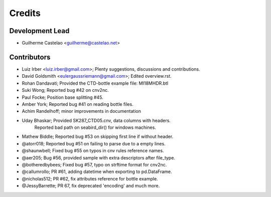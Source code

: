 =======
Credits
=======

Development Lead
----------------

* Guilherme Castelao <guilherme@castelao.net>

Contributors
------------

* Luiz Irber <luiz.irber@gmail.com>; Plenty suggestions, discussions and contributions.
* David Goldsmith <eulergaussriemann@gmail.com>; Edited overview.rst.
* Rohan Dandavati; Provided the CTD-bottle example file: MI18MHDR.btl
* Suki Wong; Reported bug #42 on cnv2nc.
* Paul Focke; Position base splitting #45.
* Amber York; Reported bug #41 on reading bottle files.
* Achim Randelhoff; minor improvements in documentation
* Uday Bhaskar; Provided SK287_CTD05.cnv, data columns with headers.
                Reported bad path on seabird_dir() for windows machines.
* Mathew Biddle; Reported bug #53 on skipping first line if without header.
* @atorr018; Reported bug #51 on failing to parse due to a empty lines.
* @shaunwbell; Fixed bug #55 on typos in cnv rules reference names.
* @aer205; Bug #56, provided sample with extra descriptors after file_type.
* @botheredbybees; Fixed bug #57, typo on strftime format for cnv2nc.
* @callumrollo; PR #61, adding datetime when exporting to pd.DataFrame.
* @nicholas512; PR #62, fix attributes reference for bottle example.
* @JessyBarrette; PR 67, fix deprecated 'encoding' and much more.
